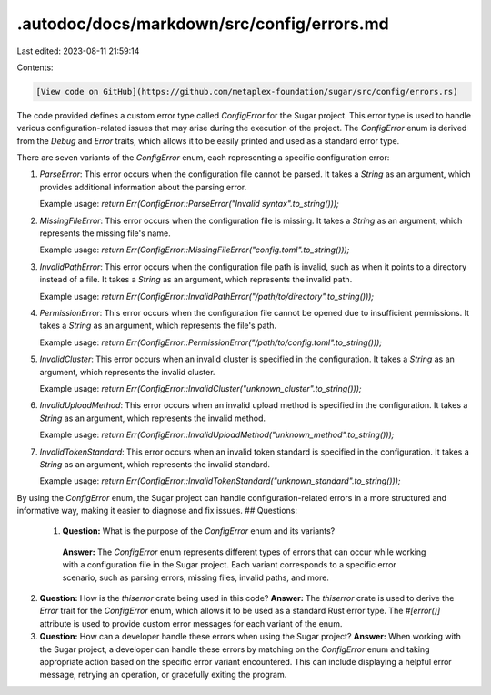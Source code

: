 .autodoc/docs/markdown/src/config/errors.md
===========================================

Last edited: 2023-08-11 21:59:14

Contents:

.. code-block:: md

    [View code on GitHub](https://github.com/metaplex-foundation/sugar/src/config/errors.rs)

The code provided defines a custom error type called `ConfigError` for the Sugar project. This error type is used to handle various configuration-related issues that may arise during the execution of the project. The `ConfigError` enum is derived from the `Debug` and `Error` traits, which allows it to be easily printed and used as a standard error type.

There are seven variants of the `ConfigError` enum, each representing a specific configuration error:

1. `ParseError`: This error occurs when the configuration file cannot be parsed. It takes a `String` as an argument, which provides additional information about the parsing error.

   Example usage: `return Err(ConfigError::ParseError("Invalid syntax".to_string()));`

2. `MissingFileError`: This error occurs when the configuration file is missing. It takes a `String` as an argument, which represents the missing file's name.

   Example usage: `return Err(ConfigError::MissingFileError("config.toml".to_string()));`

3. `InvalidPathError`: This error occurs when the configuration file path is invalid, such as when it points to a directory instead of a file. It takes a `String` as an argument, which represents the invalid path.

   Example usage: `return Err(ConfigError::InvalidPathError("/path/to/directory".to_string()));`

4. `PermissionError`: This error occurs when the configuration file cannot be opened due to insufficient permissions. It takes a `String` as an argument, which represents the file's path.

   Example usage: `return Err(ConfigError::PermissionError("/path/to/config.toml".to_string()));`

5. `InvalidCluster`: This error occurs when an invalid cluster is specified in the configuration. It takes a `String` as an argument, which represents the invalid cluster.

   Example usage: `return Err(ConfigError::InvalidCluster("unknown_cluster".to_string()));`

6. `InvalidUploadMethod`: This error occurs when an invalid upload method is specified in the configuration. It takes a `String` as an argument, which represents the invalid method.

   Example usage: `return Err(ConfigError::InvalidUploadMethod("unknown_method".to_string()));`

7. `InvalidTokenStandard`: This error occurs when an invalid token standard is specified in the configuration. It takes a `String` as an argument, which represents the invalid standard.

   Example usage: `return Err(ConfigError::InvalidTokenStandard("unknown_standard".to_string()));`

By using the `ConfigError` enum, the Sugar project can handle configuration-related errors in a more structured and informative way, making it easier to diagnose and fix issues.
## Questions: 
 1. **Question:** What is the purpose of the `ConfigError` enum and its variants?
   **Answer:** The `ConfigError` enum represents different types of errors that can occur while working with a configuration file in the Sugar project. Each variant corresponds to a specific error scenario, such as parsing errors, missing files, invalid paths, and more.

2. **Question:** How is the `thiserror` crate being used in this code?
   **Answer:** The `thiserror` crate is used to derive the `Error` trait for the `ConfigError` enum, which allows it to be used as a standard Rust error type. The `#[error()]` attribute is used to provide custom error messages for each variant of the enum.

3. **Question:** How can a developer handle these errors when using the Sugar project?
   **Answer:** When working with the Sugar project, a developer can handle these errors by matching on the `ConfigError` enum and taking appropriate action based on the specific error variant encountered. This can include displaying a helpful error message, retrying an operation, or gracefully exiting the program.

